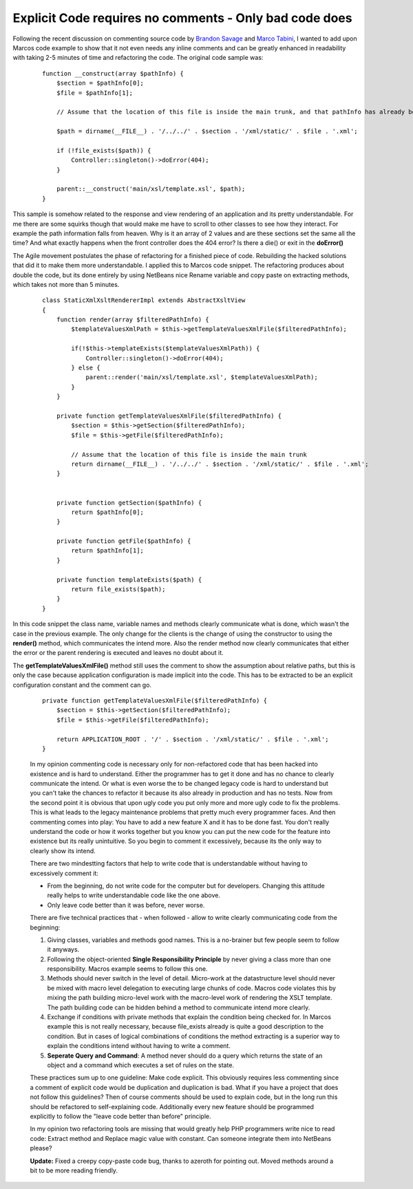 Explicit Code requires no comments - Only bad code does
=======================================================

Following the recent discussion on commenting source code by `Brandon
Savage <http://www.brandonsavage.net/on-code-commenting-and-technical-debt/>`_
and `Marco
Tabini <http://mtabini.blogspot.com/2009/04/myth-of-myth-of-self-commenting-code.html>`_,
I wanted to add upon Marcos code example to show that it not even needs
any inline comments and can be greatly enhanced in readability with
taking 2-5 minutes of time and refactoring the code. The original code
sample was:

    ::

        function __construct(array $pathInfo) {
            $section = $pathInfo[0];
            $file = $pathInfo[1];

            // Assume that the location of this file is inside the main trunk, and that pathInfo has already been filtered.

            $path = dirname(__FILE__) . '/../../' . $section . '/xml/static/' . $file . '.xml';

            if (!file_exists($path)) {
                Controller::singleton()->doError(404);
            }

            parent::__construct('main/xsl/template.xsl', $path);
        }

This sample is somehow related to the response and view rendering of an
application and its pretty understandable. For me there are some squirks
though that would make me have to scroll to other classes to see how
they interact. For example the path information falls from heaven. Why
is it an array of 2 values and are these sections set the same all the
time? And what exactly happens when the front controller does the 404
error? Is there a die() or exit in the **doError()**

The Agile movement postulates the phase of refactoring for a finished
piece of code. Rebuilding the hacked solutions that did it to make them
more understandable. I applied this to Marcos code snippet. The
refactoring produces about double the code, but its done entirely by
using NetBeans nice Rename variable and copy paste on extracting
methods, which takes not more than 5 minutes.

    ::

        class StaticXmlXsltRendererImpl extends AbstractXsltView
        {
            function render(array $filteredPathInfo) {
                $templateValuesXmlPath = $this->getTemplateValuesXmlFile($filteredPathInfo);

                if(!$this->templateExists($templateValuesXmlPath)) {
                    Controller::singleton()->doError(404);
                } else {
                    parent::render('main/xsl/template.xsl', $templateValuesXmlPath);
                }
            }

            private function getTemplateValuesXmlFile($filteredPathInfo) {
                $section = $this->getSection($filteredPathInfo);
                $file = $this->getFile($filteredPathInfo);

                // Assume that the location of this file is inside the main trunk
                return dirname(__FILE__) . '/../../' . $section . '/xml/static/' . $file . '.xml';
            }


            private function getSection($pathInfo) {
                return $pathInfo[0];
            }

            private function getFile($pathInfo) {
                return $pathInfo[1];
            }

            private function templateExists($path) {
                return file_exists($path);
            }
        }

In this code snippet the class name, variable names and methods clearly
communicate what is done, which wasn't the case in the previous example.
The only change for the clients is the change of using the constructor
to using the **render()** method, which communicates the intend more.
Also the render method now clearly communicates that either the error or
the parent rendering is executed and leaves no doubt about it.

The **getTemplateValuesXmlFile()** method still uses the comment to show
the assumption about relative paths, but this is only the case because
application configuration is made implicit into the code. This has to be
extracted to be an explicit configuration constant and the comment can
go.

    ::

            private function getTemplateValuesXmlFile($filteredPathInfo) {
                $section = $this->getSection($filteredPathInfo);
                $file = $this->getFile($filteredPathInfo);

                return APPLICATION_ROOT . '/' . $section . '/xml/static/' . $file . '.xml';
            }

    In my opinion commenting code is necessary only for non-refactored
    code that has been hacked into existence and is hard to understand.
    Either the programmer has to get it done and has no chance to
    clearly communicate the intend. Or what is even worse the to be
    changed legacy code is hard to understand but you can't take the
    chances to refactor it because its also already in production and
    has no tests. Now from the second point it is obvious that upon ugly
    code you put only more and more ugly code to fix the problems. This
    is what leads to the legacy maintenance problems that pretty much
    every programmer faces. And then commenting comes into play: You
    have to add a new feature X and it has to be done fast. You don't
    really understand the code or how it works together but you know you
    can put the new code for the feature into existence but its really
    unintuitive. So you begin to comment it excessively, because its the
    only way to clearly show its intend.

    There are two mindestting factors that help to write code that is
    understandable without having to excessively comment it:

    -  From the beginning, do not write code for the computer but for
       developers. Changing this attitude really helps to write
       understandable code like the one above.
    -  Only leave code better than it was before, never worse.

    There are five technical practices that - when followed - allow to
    write clearly communicating code from the beginning:

    #. Giving classes, variables and methods good names. This is a
       no-brainer but few people seem to follow it anyways.
    #. Following the object-oriented **Single Responsibility Principle**
       by never giving a class more than one responsibility. Macros
       example seems to follow this one.
    #. Methods should never switch in the level of detail. Micro-work at
       the datastructure level should never be mixed with macro level
       delegation to executing large chunks of code. Macros code
       violates this by mixing the path building micro-level work with
       the macro-level work of rendering the XSLT template. The path
       building code can be hidden behind a method to communicate intend
       more clearly.
    #. Exchange if conditions with private methods that explain the
       condition being checked for. In Marcos example this is not really
       necessary, because file\_exists already is quite a good
       description to the condition. But in cases of logical
       combinations of conditions the method extracting is a superior
       way to explain the conditions intend without having to write a
       comment.
    #. **Seperate Query and Command**: A method never should do a query
       which returns the state of an object and a command which executes
       a set of rules on the state.

    These practices sum up to one guideline: Make code explicit. This
    obviously requires less commenting since a comment of explicit code
    would be duplication and duplication is bad. What if you have a
    project that does not follow this guidelines? Then of course
    comments should be used to explain code, but in the long run this
    should be refactored to self-explaining code. Additionally every new
    feature should be programmed explicitly to follow the "leave code
    better than before" principle.

    In my opinion two refactoring tools are missing that would greatly
    help PHP programmers write nice to read code: Extract method and
    Replace magic value with constant. Can someone integrate them into
    NetBeans please?

    **Update:** Fixed a creepy copy-paste code bug, thanks to azeroth
    for pointing out. Moved methods around a bit to be more reading
    friendly.

.. categories:: none
.. tags:: none
.. comments::
.. author:: beberlei <kontakt@beberlei.de>